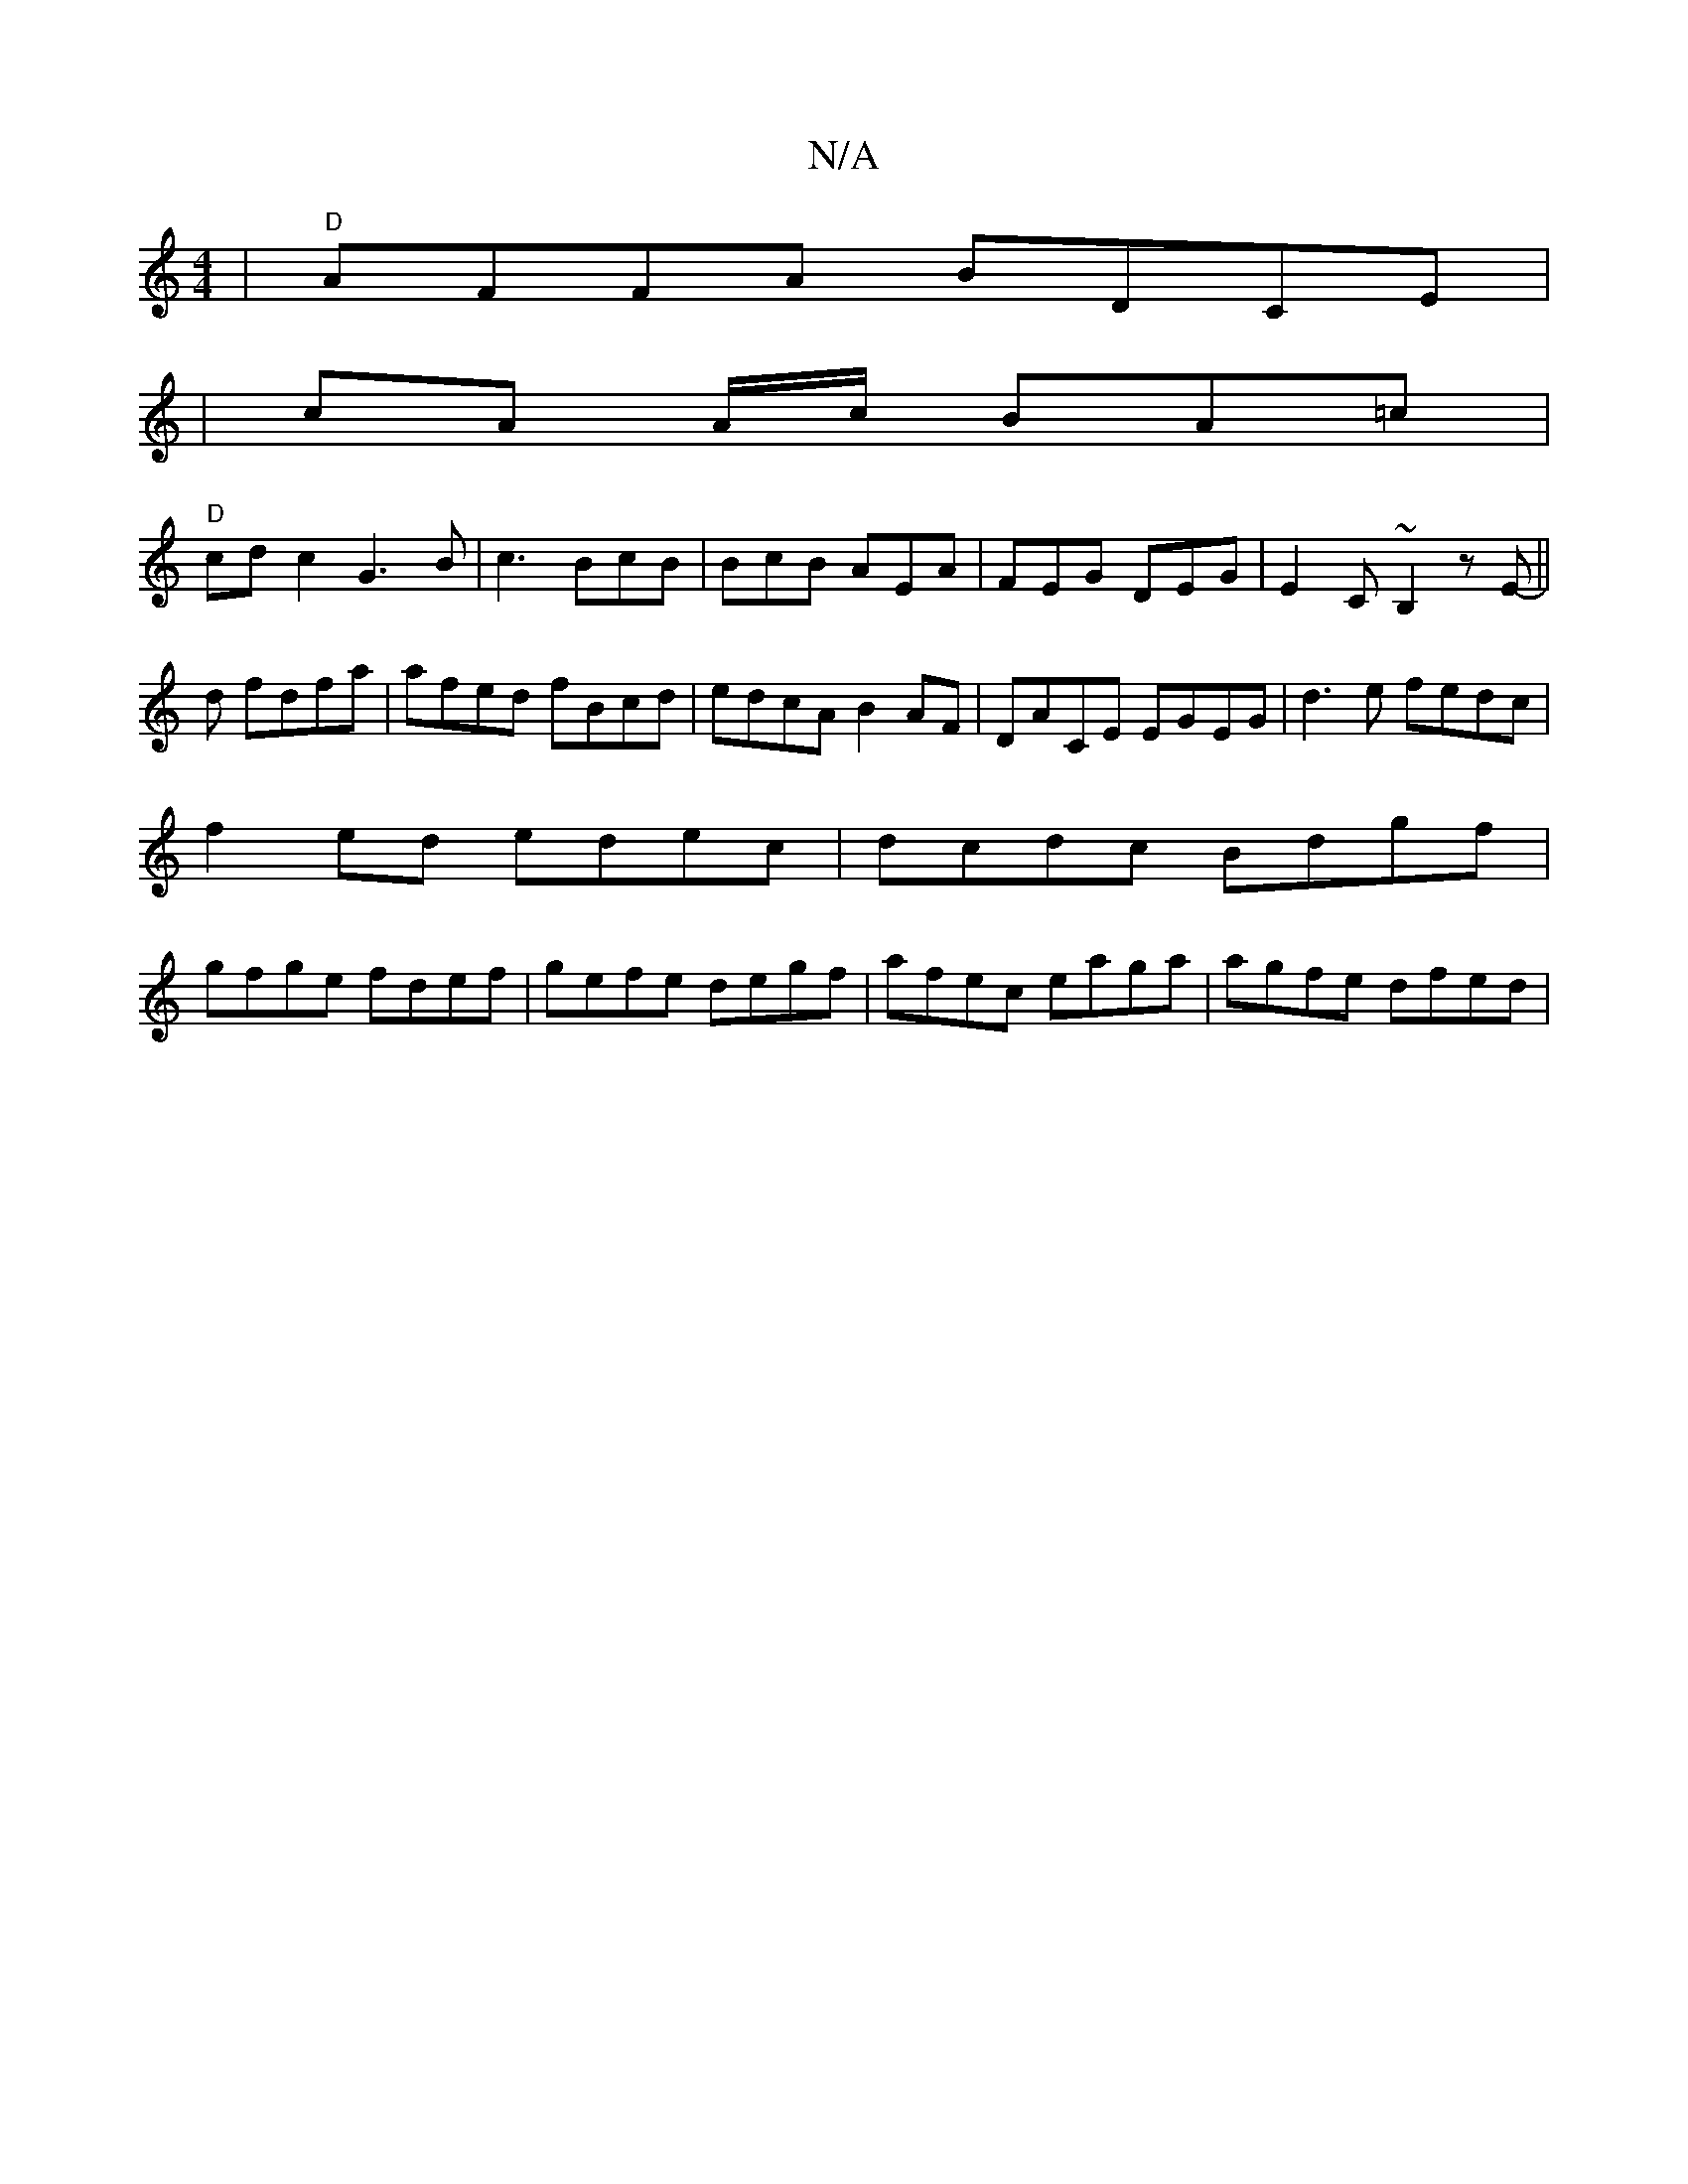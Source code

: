 X:1
T:N/A
M:4/4
R:N/A
K:Cmajor
|"D"AFFA BDCE|
|cA A/c/ BA=c |
"D"cdc2 G3B|c3 BcB | BcB AEA | FEG DEG | E2 C ~B,2 zE ||
-d fdfa|afed fBcd|edcA B2AF| DACE EGEG|d3 e fedc |
f2ed edec|dcdc Bdgf|
gfge fdef|gefe degf|afec eaga|agfe dfed|